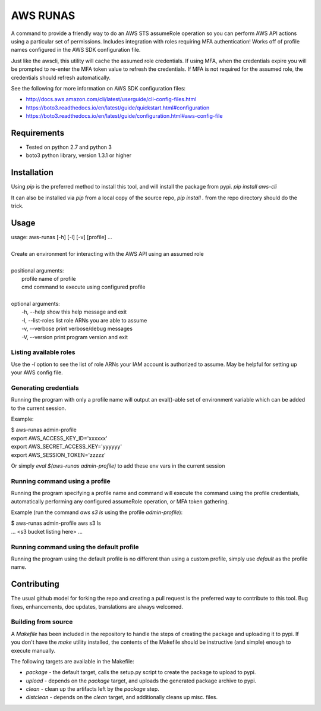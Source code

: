 =========
AWS RUNAS
=========

A command to provide a friendly way to do an AWS STS assumeRole operation so you can perform AWS API actions
using a particular set of permissions.  Includes integration with roles requiring MFA authentication!  Works
off of profile names configured in the AWS SDK configuration file.

Just like the awscli, this utility will cache the assumed role credentials.  If using MFA, when the credentials
expire you will be prompted to re-enter the MFA token value to refresh the credentials.  If MFA is not required
for the assumed role, the credentials should refresh automatically.

See the following for more information on AWS SDK configuration files:

- http://docs.aws.amazon.com/cli/latest/userguide/cli-config-files.html
- https://boto3.readthedocs.io/en/latest/guide/quickstart.html#configuration
- https://boto3.readthedocs.io/en/latest/guide/configuration.html#aws-config-file

Requirements
============

- Tested on python 2.7 and python 3
- boto3 python library, version 1.3.1 or higher

Installation
============

Using `pip` is the preferred method to install this tool, and will install the package from pypi.  `pip install aws-cli`

It can also be installed via `pip` from a local copy of the source repo, `pip install .` from the repo directory should do the trick.

Usage
=====

| usage: aws-runas [-h] [-l] [-v] [profile] ...
|
| Create an environment for interacting with the AWS API using an assumed role
|
| positional arguments:
|   profile           name of profile
|   cmd               command to execute using configured profile
|
| optional arguments:
|   -h, --help        show this help message and exit
|   -l, --list-roles  list role ARNs you are able to assume
|   -v, --verbose     print verbose/debug messages
|   -V, --version     print program version and exit

Listing available roles
-----------------------

Use the `-l` option to see the list of role ARNs your IAM account is authorized to assume.
May be helpful for setting up your AWS config file.

Generating credentials
----------------------

Running the program with only a profile name will output an eval()-able set of
environment variable which can be added to the current session.

Example:

| $ aws-runas admin-profile
| export AWS_ACCESS_KEY_ID='xxxxxx'
| export AWS_SECRET_ACCESS_KEY='yyyyyy'
| export AWS_SESSION_TOKEN='zzzzz'

Or simply `eval $(aws-runas admin-profile)` to add these env vars in the current session

Running command using a profile
-------------------------------

Running the program specifying a profile name and command will execute the command using the
profile credentials, automatically performing any configured assumeRole operation, or MFA token
gathering.

Example (run the command `aws s3 ls` using the profile `admin-profile`):

| $ aws-runas admin-profile aws s3 ls
| ... <s3 bucket listing here> ...

Running command using the default profile
-----------------------------------------

Running the program using the default profile is no different than using a custom profile,
simply use `default` as the profile name.

Contributing
============

The usual github model for forking the repo and creating a pull request is the preferred way to
contribute to this tool.  Bug fixes, enhancements, doc updates, translations are always welcomed.

Building from source
--------------------

A `Makefile` has been included in the repository to handle the steps of creating the package and
uploading it to pypi.  If you don't have the `make` utility installed, the contents of the Makefile
should be instructive (and simple) enough to execute manually.

The following targets are available in the Makefile:

* `package` - the default target, calls the setup.py script to create the package to upload to pypi.
* `upload` - depends on the `package` target, and uploads the generated package archive to pypi.
* `clean` - clean up the artifacts left by the `package` step.
* `distclean` - depends on the `clean` target, and additionally cleans up misc. files.
